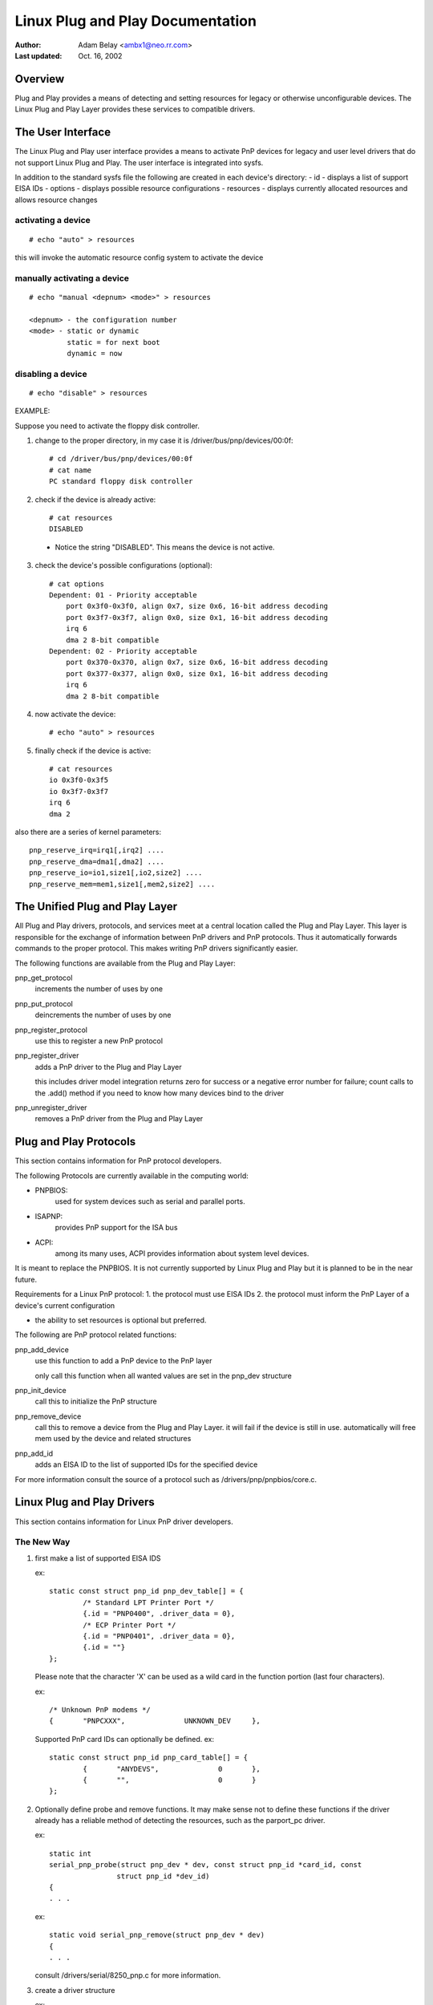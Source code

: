 =================================
Linux Plug and Play Documentation
=================================

:Author: Adam Belay <ambx1@neo.rr.com>
:Last updated: Oct. 16, 2002


Overview
--------

Plug and Play provides a means of detecting and setting resources for legacy or
otherwise unconfigurable devices.  The Linux Plug and Play Layer provides these 
services to compatible drivers.


The User Interface
------------------

The Linux Plug and Play user interface provides a means to activate PnP devices
for legacy and user level drivers that do not support Linux Plug and Play.  The 
user interface is integrated into sysfs.

In addition to the standard sysfs file the following are created in each
device's directory:
- id - displays a list of support EISA IDs
- options - displays possible resource configurations
- resources - displays currently allocated resources and allows resource changes

activating a device
^^^^^^^^^^^^^^^^^^^

::

	# echo "auto" > resources

this will invoke the automatic resource config system to activate the device

manually activating a device
^^^^^^^^^^^^^^^^^^^^^^^^^^^^

::

	# echo "manual <depnum> <mode>" > resources

	<depnum> - the configuration number
	<mode> - static or dynamic
		 static = for next boot
		 dynamic = now

disabling a device
^^^^^^^^^^^^^^^^^^

::

	# echo "disable" > resources


EXAMPLE:

Suppose you need to activate the floppy disk controller.

1. change to the proper directory, in my case it is
   /driver/bus/pnp/devices/00:0f::

	# cd /driver/bus/pnp/devices/00:0f
	# cat name
	PC standard floppy disk controller

2. check if the device is already active::

	# cat resources
	DISABLED

  - Notice the string "DISABLED".  This means the device is not active.

3. check the device's possible configurations (optional)::

	# cat options
	Dependent: 01 - Priority acceptable
	    port 0x3f0-0x3f0, align 0x7, size 0x6, 16-bit address decoding
	    port 0x3f7-0x3f7, align 0x0, size 0x1, 16-bit address decoding
	    irq 6
	    dma 2 8-bit compatible
	Dependent: 02 - Priority acceptable
	    port 0x370-0x370, align 0x7, size 0x6, 16-bit address decoding
	    port 0x377-0x377, align 0x0, size 0x1, 16-bit address decoding
	    irq 6
	    dma 2 8-bit compatible

4. now activate the device::

	# echo "auto" > resources

5. finally check if the device is active::

	# cat resources
	io 0x3f0-0x3f5
	io 0x3f7-0x3f7
	irq 6
	dma 2

also there are a series of kernel parameters::

	pnp_reserve_irq=irq1[,irq2] ....
	pnp_reserve_dma=dma1[,dma2] ....
	pnp_reserve_io=io1,size1[,io2,size2] ....
	pnp_reserve_mem=mem1,size1[,mem2,size2] ....



The Unified Plug and Play Layer
-------------------------------

All Plug and Play drivers, protocols, and services meet at a central location
called the Plug and Play Layer.  This layer is responsible for the exchange of 
information between PnP drivers and PnP protocols.  Thus it automatically 
forwards commands to the proper protocol.  This makes writing PnP drivers 
significantly easier.

The following functions are available from the Plug and Play Layer:

pnp_get_protocol
  increments the number of uses by one

pnp_put_protocol
  deincrements the number of uses by one

pnp_register_protocol
  use this to register a new PnP protocol

pnp_register_driver
  adds a PnP driver to the Plug and Play Layer

  this includes driver model integration
  returns zero for success or a negative error number for failure; count
  calls to the .add() method if you need to know how many devices bind to
  the driver

pnp_unregister_driver
  removes a PnP driver from the Plug and Play Layer



Plug and Play Protocols
-----------------------

This section contains information for PnP protocol developers.

The following Protocols are currently available in the computing world:

- PNPBIOS:
    used for system devices such as serial and parallel ports.
- ISAPNP:
    provides PnP support for the ISA bus
- ACPI:
    among its many uses, ACPI provides information about system level
    devices.

It is meant to replace the PNPBIOS.  It is not currently supported by Linux
Plug and Play but it is planned to be in the near future.


Requirements for a Linux PnP protocol:
1. the protocol must use EISA IDs
2. the protocol must inform the PnP Layer of a device's current configuration

- the ability to set resources is optional but preferred.

The following are PnP protocol related functions:

pnp_add_device
  use this function to add a PnP device to the PnP layer

  only call this function when all wanted values are set in the pnp_dev
  structure

pnp_init_device
  call this to initialize the PnP structure

pnp_remove_device
  call this to remove a device from the Plug and Play Layer.
  it will fail if the device is still in use.
  automatically will free mem used by the device and related structures

pnp_add_id
  adds an EISA ID to the list of supported IDs for the specified device

For more information consult the source of a protocol such as
/drivers/pnp/pnpbios/core.c.



Linux Plug and Play Drivers
---------------------------

This section contains information for Linux PnP driver developers.

The New Way
^^^^^^^^^^^

1. first make a list of supported EISA IDS

   ex::

	static const struct pnp_id pnp_dev_table[] = {
		/* Standard LPT Printer Port */
		{.id = "PNP0400", .driver_data = 0},
		/* ECP Printer Port */
		{.id = "PNP0401", .driver_data = 0},
		{.id = ""}
	};

   Please note that the character 'X' can be used as a wild card in the function
   portion (last four characters).

   ex::

	/* Unknown PnP modems */
	{	"PNPCXXX",		UNKNOWN_DEV	},

   Supported PnP card IDs can optionally be defined.
   ex::

	static const struct pnp_id pnp_card_table[] = {
		{	"ANYDEVS",		0	},
		{	"",			0	}
	};

2. Optionally define probe and remove functions.  It may make sense not to
   define these functions if the driver already has a reliable method of detecting
   the resources, such as the parport_pc driver.

   ex::

	static int
	serial_pnp_probe(struct pnp_dev * dev, const struct pnp_id *card_id, const
			struct pnp_id *dev_id)
	{
	. . .

   ex::

	static void serial_pnp_remove(struct pnp_dev * dev)
	{
	. . .

   consult /drivers/serial/8250_pnp.c for more information.

3. create a driver structure

   ex::

	static struct pnp_driver serial_pnp_driver = {
		.name		= "serial",
		.card_id_table	= pnp_card_table,
		.id_table	= pnp_dev_table,
		.probe		= serial_pnp_probe,
		.remove		= serial_pnp_remove,
	};

   * name and id_table cannot be NULL.

4. register the driver

   ex::

	static int __init serial8250_pnp_init(void)
	{
		return pnp_register_driver(&serial_pnp_driver);
	}

The Old Way
^^^^^^^^^^^

A series of compatibility functions have been created to make it easy to convert
ISAPNP drivers.  They should serve as a temporary solution only.

They are as follows::

	struct pnp_dev *pnp_find_dev(struct pnp_card *card,
				     unsigned short vendor,
				     unsigned short function,
				     struct pnp_dev *from)


